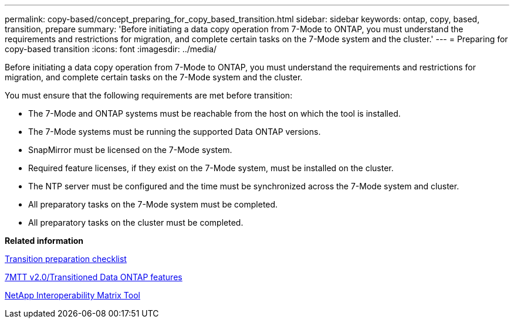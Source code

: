---
permalink: copy-based/concept_preparing_for_copy_based_transition.html
sidebar: sidebar
keywords: ontap, copy, based, transition, prepare
summary: 'Before initiating a data copy operation from 7-Mode to ONTAP, you must understand the requirements and restrictions for migration, and complete certain tasks on the 7-Mode system and the cluster.'
---
= Preparing for copy-based transition
:icons: font
:imagesdir: ../media/

[.lead]
Before initiating a data copy operation from 7-Mode to ONTAP, you must understand the requirements and restrictions for migration, and complete certain tasks on the 7-Mode system and the cluster.

You must ensure that the following requirements are met before transition:

* The 7-Mode and ONTAP systems must be reachable from the host on which the tool is installed.
* The 7-Mode systems must be running the supported Data ONTAP versions.
* SnapMirror must be licensed on the 7-Mode system.
* Required feature licenses, if they exist on the 7-Mode system, must be installed on the cluster.
* The NTP server must be configured and the time must be synchronized across the 7-Mode system and cluster.
* All preparatory tasks on the 7-Mode system must be completed.
* All preparatory tasks on the cluster must be completed.

*Related information*

xref:reference_transition_preparation_checklist.adoc[Transition preparation checklist]

https://kb.netapp.com/Advice_and_Troubleshooting/Data_Storage_Software/ONTAP_OS/7MTT_v2.0%2F%2FTransitioned_Data_ONTAP_features[7MTT v2.0/Transitioned Data ONTAP features]

link:https://mysupport.netapp.com/matrix/imt.jsp?components=68128;&solution=1&isHWU&src=IMT[NetApp Interoperability Matrix Tool^]
